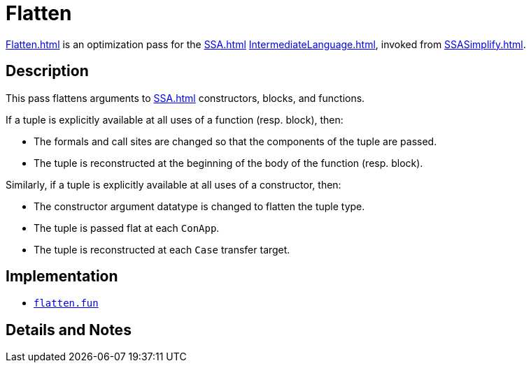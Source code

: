 = Flatten

<<Flatten#>> is an optimization pass for the <<SSA#>>
<<IntermediateLanguage#>>, invoked from <<SSASimplify#>>.

== Description

This pass flattens arguments to <<SSA#>> constructors, blocks, and
functions.

If a tuple is explicitly available at all uses of a function
(resp. block), then:

* The formals and call sites are changed so that the components of the
tuple are passed.

* The tuple is reconstructed at the beginning of the body of the
function (resp. block).

Similarly, if a tuple is explicitly available at all uses of a
constructor, then:

* The constructor argument datatype is changed to flatten the tuple
type.

* The tuple is passed flat at each `ConApp`.

* The tuple is reconstructed at each `Case` transfer target.

== Implementation

* https://github.com/MLton/mlton/blob/master/mlton/ssa/flatten.fun[`flatten.fun`]

== Details and Notes

{empty}
